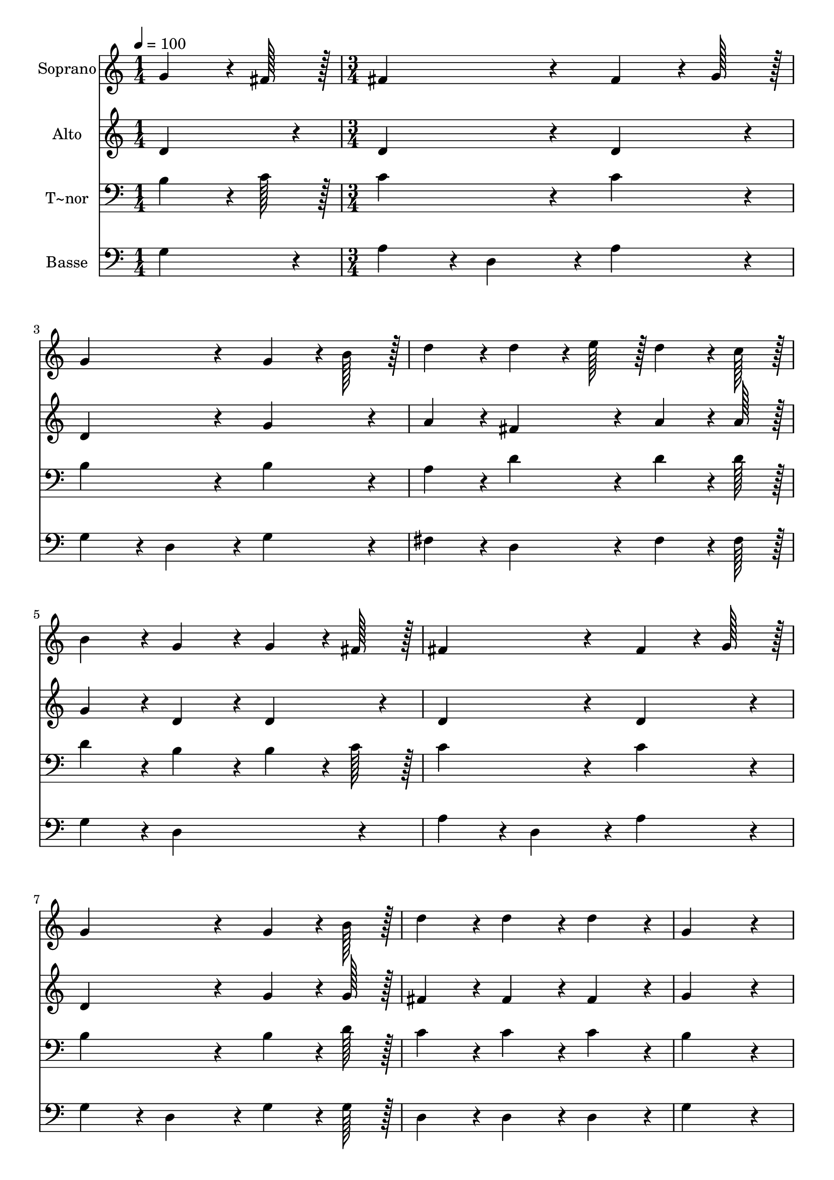 % Lily was here -- automatically converted by c:/Program Files (x86)/LilyPond/usr/bin/midi2ly.py from output/018.mid
\version "2.14.0"

\layout {
  \context {
    \Voice
    \remove "Note_heads_engraver"
    \consists "Completion_heads_engraver"
    \remove "Rest_engraver"
    \consists "Completion_rest_engraver"
  }
}

trackAchannelA = {
  
  \time 1/4 
  
  \tempo 4 = 100 
  \skip 4 
  | % 2
  
  \time 3/4 
  \skip 4*69 
  \time 4/4 
  
}

trackA = <<
  \context Voice = voiceA \trackAchannelA
>>


trackBchannelA = {
  
  \set Staff.instrumentName = "Soprano"
  
  \time 1/4 
  
  \tempo 4 = 100 
  \skip 4 
  | % 2
  
  \time 3/4 
  \skip 4*69 
  \time 4/4 
  
}

trackBchannelB = \relative c {
  g''4*64/96 r4*8/96 fis128*7 r128 fis4*172/96 r4*20/96 fis4*64/96 
  r4*8/96 g128*7 r128 
  | % 2
  g4*172/96 r4*20/96 g4*64/96 r4*8/96 b128*7 r128 d4*86/96 r4*10/96 
  | % 3
  d4*64/96 r4*8/96 e128*7 r128 d4*64/96 r4*8/96 c128*7 r128 b4*86/96 
  r4*10/96 g4*86/96 r4*10/96 
  | % 4
  g4*64/96 r4*8/96 fis128*7 r128 fis4*172/96 r4*20/96 fis4*64/96 
  r4*8/96 g128*7 r128 
  | % 5
  g4*172/96 r4*20/96 g4*64/96 r4*8/96 b128*7 r128 d4*86/96 r4*10/96 
  | % 6
  d4*86/96 r4*10/96 d4*86/96 r4*10/96 g,4*259/96 r4*29/96 b4*86/96 
  r4*10/96 b4*86/96 r4*10/96 b4*86/96 r4*10/96 
  | % 8
  b4*172/96 r4*20/96 b4*43/96 r4*5/96 a4*43/96 r4*5/96 g4*86/96 
  r4*10/96 
  | % 9
  g4*86/96 r4*10/96 fis4*86/96 r4*10/96 e4*172/96 r4*20/96 
  | % 10
  e4*86/96 r4*10/96 a4*86/96 r4*10/96 a4*86/96 r4*10/96 a4*86/96 
  r4*10/96 
  | % 11
  a4*172/96 r4*20/96 a4*43/96 r4*5/96 g4*43/96 r4*5/96 fis4*86/96 
  r4*10/96 
  | % 12
  fis4*86/96 r4*10/96 e4*86/96 r4*10/96 d4*172/96 r4*20/96 
  | % 13
  g4*64/96 r4*8/96 fis128*7 r128 fis4*172/96 r4*20/96 fis4*64/96 
  r4*8/96 g128*7 r128 
  | % 14
  g4*172/96 r4*20/96 g4*64/96 r4*8/96 b128*7 r128 d4*86/96 r4*10/96 
  | % 15
  d4*64/96 r4*8/96 e128*7 r128 d4*64/96 r4*8/96 c128*7 r128 b4*86/96 
  r4*10/96 g4*86/96 r4*10/96 
  | % 16
  g4*64/96 r4*8/96 fis128*7 r128 fis4*172/96 r4*20/96 fis4*64/96 
  r4*8/96 g128*7 r128 
  | % 17
  g4*172/96 r4*20/96 g4*64/96 r4*8/96 b128*7 r128 d4*86/96 r4*10/96 
  | % 18
  d4*86/96 r4*10/96 d4*86/96 r4*10/96 g,128*115 
}

trackB = <<
  \context Voice = voiceA \trackBchannelA
  \context Voice = voiceB \trackBchannelB
>>


trackCchannelA = {
  
  \set Staff.instrumentName = "Alto"
  
  \time 1/4 
  
  \tempo 4 = 100 
  \skip 4 
  | % 2
  
  \time 3/4 
  \skip 4*69 
  \time 4/4 
  
}

trackCchannelB = \relative c {
  d'4*86/96 r4*10/96 d4*172/96 r4*20/96 d4*86/96 r4*10/96 
  | % 2
  d4*172/96 r4*20/96 g4*86/96 r4*10/96 a4*86/96 r4*10/96 
  | % 3
  fis4*86/96 r4*10/96 a4*64/96 r4*8/96 a128*7 r128 g4*86/96 r4*10/96 d4*86/96 
  r4*10/96 
  | % 4
  d4*86/96 r4*10/96 d4*172/96 r4*20/96 d4*86/96 r4*10/96 
  | % 5
  d4*172/96 r4*20/96 g4*64/96 r4*8/96 g128*7 r128 fis4*86/96 
  r4*10/96 
  | % 6
  fis4*86/96 r4*10/96 fis4*86/96 r4*10/96 g4*259/96 r4*29/96 fis4*86/96 
  r4*10/96 fis4*86/96 r4*10/96 fis4*86/96 r4*10/96 
  | % 8
  g4*172/96 r4*20/96 g4*43/96 r4*5/96 fis4*43/96 r4*5/96 e4*86/96 
  r4*10/96 
  | % 9
  e4*86/96 r4*10/96 dis4*86/96 r4*10/96 e4*172/96 r4*20/96 
  | % 10
  e4*86/96 r4*10/96 e4*86/96 r4*10/96 e4*86/96 r4*10/96 e4*86/96 
  r4*10/96 
  | % 11
  fis4*172/96 r4*20/96 fis4*43/96 r4*5/96 e4*43/96 r4*5/96 d4*86/96 
  r4*10/96 
  | % 12
  d4*86/96 r4*10/96 cis4*86/96 r4*10/96 d4*172/96 r4*20/96 
  | % 13
  d4*86/96 r4*10/96 d4*172/96 r4*20/96 d4*86/96 r4*10/96 
  | % 14
  d4*172/96 r4*20/96 g4*64/96 r4*8/96 g128*7 r128 a4*86/96 r4*10/96 
  | % 15
  fis4*86/96 r4*10/96 a4*86/96 r4*10/96 g4*86/96 r4*10/96 d4*86/96 
  r4*10/96 
  | % 16
  d4*86/96 r4*10/96 d4*172/96 r4*20/96 d4*86/96 r4*10/96 
  | % 17
  d4*172/96 r4*20/96 g4*64/96 r4*8/96 g128*7 r128 fis4*86/96 
  r4*10/96 
  | % 18
  fis4*86/96 r4*10/96 fis4*86/96 r4*10/96 g128*115 
}

trackC = <<
  \context Voice = voiceA \trackCchannelA
  \context Voice = voiceB \trackCchannelB
>>


trackDchannelA = {
  
  \set Staff.instrumentName = "T~nor"
  
  \time 1/4 
  
  \tempo 4 = 100 
  \skip 4 
  | % 2
  
  \time 3/4 
  \skip 4*69 
  \time 4/4 
  
}

trackDchannelB = \relative c {
  b'4*64/96 r4*8/96 c128*7 r128 c4*172/96 r4*20/96 c4*86/96 r4*10/96 
  | % 2
  b4*172/96 r4*20/96 b4*86/96 r4*10/96 a4*86/96 r4*10/96 
  | % 3
  d4*86/96 r4*10/96 d4*64/96 r4*8/96 d128*7 r128 d4*86/96 r4*10/96 b4*86/96 
  r4*10/96 
  | % 4
  b4*64/96 r4*8/96 c128*7 r128 c4*172/96 r4*20/96 c4*86/96 r4*10/96 
  | % 5
  b4*172/96 r4*20/96 b4*64/96 r4*8/96 d128*7 r128 c4*86/96 r4*10/96 
  | % 6
  c4*86/96 r4*10/96 c4*86/96 r4*10/96 b4*259/96 r4*29/96 b4*86/96 
  r4*10/96 b4*86/96 r4*10/96 b4*86/96 r4*10/96 
  | % 8
  b4*172/96 r4*20/96 b4*43/96 r4*5/96 b4*43/96 r4*5/96 b4*86/96 
  r4*10/96 
  | % 9
  b4*86/96 r4*10/96 a4*86/96 r4*10/96 g4*172/96 r4*20/96 
  | % 10
  g4*86/96 r4*10/96 a4*86/96 r4*10/96 a4*86/96 r4*10/96 a4*86/96 
  r4*10/96 
  | % 11
  a4*172/96 r4*20/96 a4*43/96 r4*5/96 a4*43/96 r4*5/96 a4*86/96 
  r4*10/96 
  | % 12
  a4*86/96 r4*10/96 g4*86/96 r4*10/96 fis4*172/96 r4*20/96 
  | % 13
  b4*64/96 r4*8/96 c128*7 r128 c4*172/96 r4*20/96 c4*86/96 r4*10/96 
  | % 14
  b4*172/96 r4*20/96 b4*64/96 r4*8/96 b128*7 r128 a4*86/96 r4*10/96 
  | % 15
  d4*86/96 r4*10/96 d4*86/96 r4*10/96 d4*86/96 r4*10/96 b4*86/96 
  r4*10/96 
  | % 16
  b4*64/96 r4*8/96 c128*7 r128 c4*172/96 r4*20/96 c4*86/96 r4*10/96 
  | % 17
  b4*172/96 r4*20/96 b4*64/96 r4*8/96 d128*7 r128 c4*86/96 r4*10/96 
  | % 18
  c4*86/96 r4*10/96 c4*86/96 r4*10/96 b128*115 
}

trackD = <<

  \clef bass
  
  \context Voice = voiceA \trackDchannelA
  \context Voice = voiceB \trackDchannelB
>>


trackEchannelA = {
  
  \set Staff.instrumentName = "Basse"
  
  \time 1/4 
  
  \tempo 4 = 100 
  \skip 4 
  | % 2
  
  \time 3/4 
  \skip 4*69 
  \time 4/4 
  
}

trackEchannelB = \relative c {
  g'4*86/96 r4*10/96 a4*86/96 r4*10/96 d,4*86/96 r4*10/96 a'4*86/96 
  r4*10/96 
  | % 2
  g4*86/96 r4*10/96 d4*86/96 r4*10/96 g4*86/96 r4*10/96 fis4*86/96 
  r4*10/96 
  | % 3
  d4*86/96 r4*10/96 fis4*64/96 r4*8/96 fis128*7 r128 g4*86/96 
  r4*10/96 d4*172/96 r4*20/96 a'4*86/96 r4*10/96 d,4*86/96 r4*10/96 a'4*86/96 
  r4*10/96 
  | % 5
  g4*86/96 r4*10/96 d4*86/96 r4*10/96 g4*64/96 r4*8/96 g128*7 
  r128 d4*86/96 r4*10/96 
  | % 6
  d4*86/96 r4*10/96 d4*86/96 r4*10/96 g4*259/96 r4*29/96 dis4*86/96 
  r4*10/96 dis4*86/96 r4*10/96 dis4*86/96 r4*10/96 
  | % 8
  e4*86/96 r4*10/96 g4*86/96 r4*10/96 e4*43/96 r4*5/96 e4*43/96 
  r4*5/96 b'4*86/96 r4*10/96 
  | % 9
  b,4*86/96 r4*10/96 b4*86/96 r4*10/96 e4*172/96 r4*20/96 
  | % 10
  e4*86/96 r4*10/96 cis4*86/96 r4*10/96 cis4*86/96 r4*10/96 cis4*86/96 
  r4*10/96 
  | % 11
  d4*86/96 r4*10/96 fis4*86/96 r4*10/96 d4*43/96 r4*5/96 d4*43/96 
  r4*5/96 a'4*86/96 r4*10/96 
  | % 12
  a,4*86/96 r4*10/96 a4*86/96 r4*10/96 d4*172/96 r4*20/96 
  | % 13
  g4*86/96 r4*10/96 a4*86/96 r4*10/96 d,4*86/96 r4*10/96 a'4*86/96 
  r4*10/96 
  | % 14
  g4*86/96 r4*10/96 d4*86/96 r4*10/96 g4*64/96 r4*8/96 g128*7 
  r128 fis4*86/96 r4*10/96 
  | % 15
  d4*86/96 r4*10/96 fis4*86/96 r4*10/96 g4*86/96 r4*10/96 d4*172/96 
  r4*20/96 a'4*86/96 r4*10/96 d,4*86/96 r4*10/96 a'4*86/96 r4*10/96 
  | % 17
  g4*86/96 r4*10/96 d4*86/96 r4*10/96 g4*64/96 r4*8/96 g128*7 
  r128 d4*86/96 r4*10/96 
  | % 18
  d4*86/96 r4*10/96 d4*86/96 r4*10/96 g128*115 
}

trackE = <<

  \clef bass
  
  \context Voice = voiceA \trackEchannelA
  \context Voice = voiceB \trackEchannelB
>>


\score {
  <<
    \context Staff=trackB \trackA
    \context Staff=trackB \trackB
    \context Staff=trackC \trackA
    \context Staff=trackC \trackC
    \context Staff=trackD \trackA
    \context Staff=trackD \trackD
    \context Staff=trackE \trackA
    \context Staff=trackE \trackE
  >>
  \layout {}
  \midi {}
}
